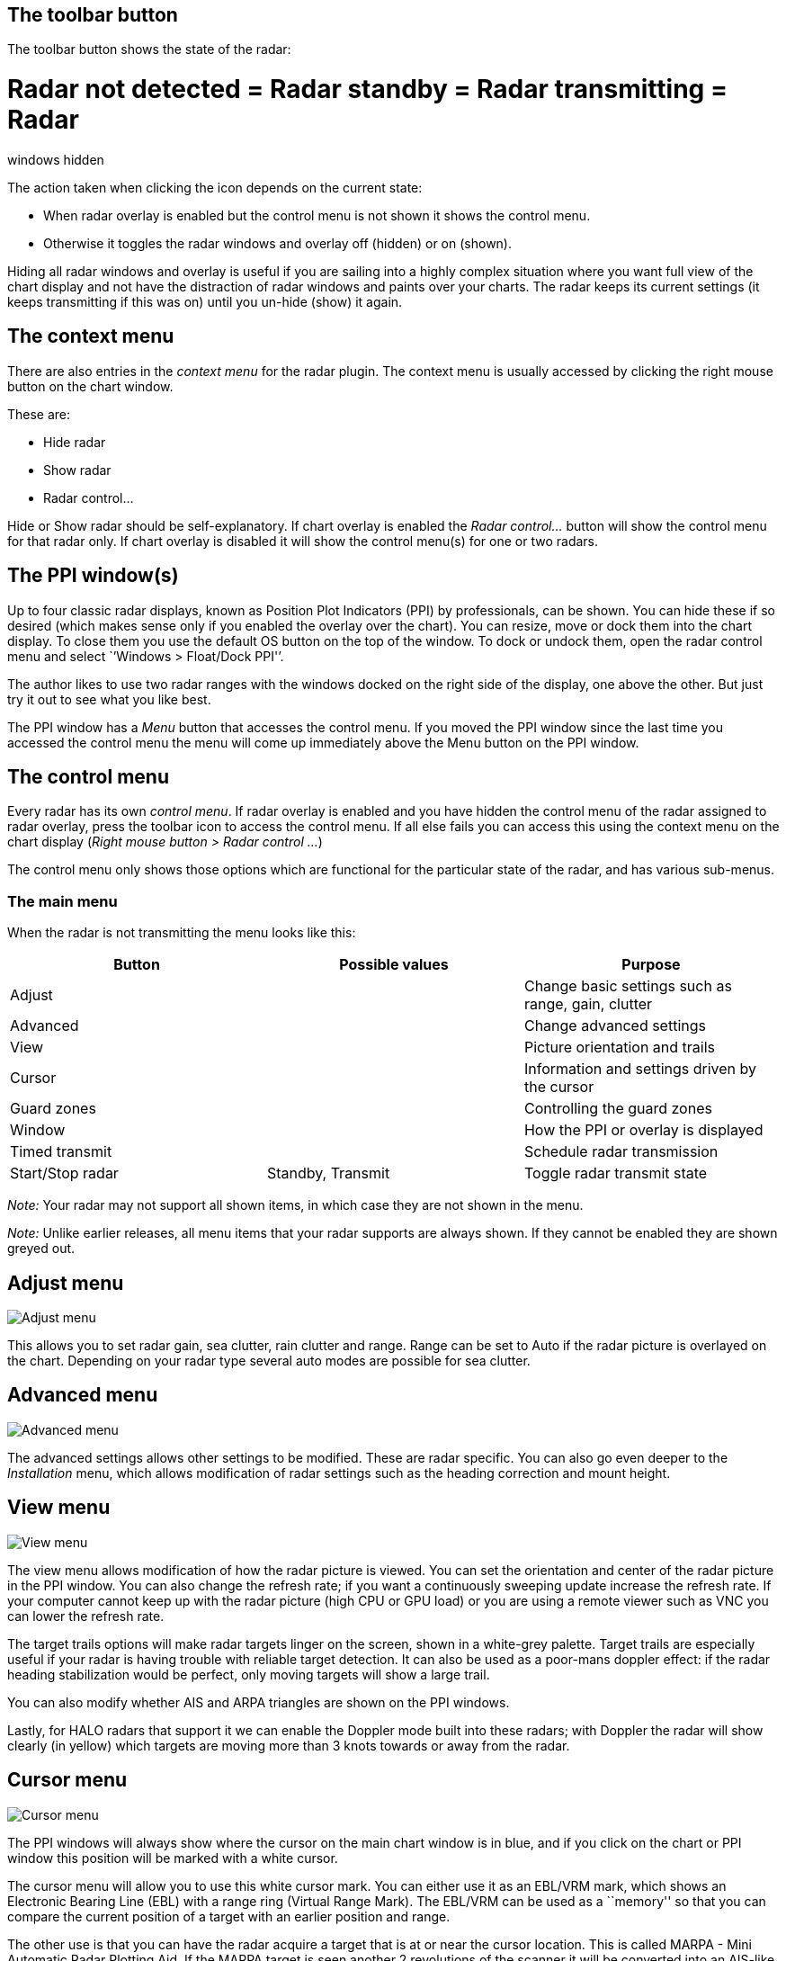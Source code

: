 == The toolbar button

The toolbar button shows the state of the radar:

= Radar not detected = Radar standby = Radar transmitting = Radar
windows hidden

The action taken when clicking the icon depends on the current state:

* When radar overlay is enabled but the control menu is not shown it
shows the control menu.
* Otherwise it toggles the radar windows and overlay off (hidden) or on
(shown).

Hiding all radar windows and overlay is useful if you are sailing into a
highly complex situation where you want full view of the chart display
and not have the distraction of radar windows and paints over your
charts. The radar keeps its current settings (it keeps transmitting if
this was on) until you un-hide (show) it again.

== The context menu

There are also entries in the _context menu_ for the radar plugin. The
context menu is usually accessed by clicking the right mouse button on
the chart window.

These are:

* Hide radar
* Show radar
* Radar control…

Hide or Show radar should be self-explanatory. If chart overlay is
enabled the _Radar control…_ button will show the control menu for that
radar only. If chart overlay is disabled it will show the control
menu(s) for one or two radars.

== The PPI window(s)

Up to four classic radar displays, known as Position Plot Indicators
(PPI) by professionals, can be shown. You can hide these if so desired
(which makes sense only if you enabled the overlay over the chart). You
can resize, move or dock them into the chart display. To close them you
use the default OS button on the top of the window. To dock or undock
them, open the radar control menu and select `’Windows > Float/Dock
PPI'’.

The author likes to use two radar ranges with the windows docked on the
right side of the display, one above the other. But just try it out to
see what you like best.

The PPI window has a _Menu_ button that accesses the control menu. If
you moved the PPI window since the last time you accessed the control
menu the menu will come up immediately above the Menu button on the PPI
window.

== The control menu

Every radar has its own _control menu_. If radar overlay is enabled and
you have hidden the control menu of the radar assigned to radar overlay,
press the toolbar icon to access the control menu. If all else fails you
can access this using the context menu on the chart display (_Right
mouse button > Radar control …_)

The control menu only shows those options which are functional for the
particular state of the radar, and has various sub-menus.

=== The main menu

When the radar is not transmitting the menu looks like this:

[cols=",,",options="header",]
|===
|Button |Possible values |Purpose
|Adjust | |Change basic settings such as range, gain, clutter
|Advanced | |Change advanced settings
|View | |Picture orientation and trails
|Cursor | |Information and settings driven by the cursor
|Guard zones | |Controlling the guard zones
|Window | |How the PPI or overlay is displayed
|Timed transmit | |Schedule radar transmission
|Start/Stop radar |Standby, Transmit |Toggle radar transmit state
|===

_Note:_ Your radar may not support all shown items, in which case they
are not shown in the menu.

_Note:_ Unlike earlier releases, all menu items that your radar supports
are always shown. If they cannot be enabled they are shown greyed out.

== Adjust menu

image::radar_menu_adjust.png[Adjust menu]

This allows you to set radar gain, sea clutter, rain clutter and range.
Range can be set to Auto if the radar picture is overlayed on the chart.
Depending on your radar type several auto modes are possible for sea
clutter.

== Advanced menu

image::radar_menu_advanced.png[Advanced menu]

The advanced settings allows other settings to be modified. These are
radar specific. You can also go even deeper to the _Installation_ menu,
which allows modification of radar settings such as the heading
correction and mount height.

== View menu

image::radar_menu_view.png[View menu]

The view menu allows modification of how the radar picture is viewed.
You can set the orientation and center of the radar picture in the PPI
window. You can also change the refresh rate; if you want a continuously
sweeping update increase the refresh rate. If your computer cannot keep
up with the radar picture (high CPU or GPU load) or you are using a
remote viewer such as VNC you can lower the refresh rate.

The target trails options will make radar targets linger on the screen,
shown in a white-grey palette. Target trails are especially useful if
your radar is having trouble with reliable target detection. It can also
be used as a poor-mans doppler effect: if the radar heading
stabilization would be perfect, only moving targets will show a large
trail.

You can also modify whether AIS and ARPA triangles are shown on the PPI
windows.

Lastly, for HALO radars that support it we can enable the Doppler mode
built into these radars; with Doppler the radar will show clearly (in
yellow) which targets are moving more than 3 knots towards or away from
the radar.

== Cursor menu

image::radar_menu_cursor.png[Cursor menu]

The PPI windows will always show where the cursor on the main chart
window is in blue, and if you click on the chart or PPI window this
position will be marked with a white cursor.

The cursor menu will allow you to use this white cursor mark. You can
either use it as an EBL/VRM mark, which shows an Electronic Bearing Line
(EBL) with a range ring (Virtual Range Mark). The EBL/VRM can be used as
a ``memory'' so that you can compare the current position of a target
with an earlier position and range.

The other use is that you can have the radar acquire a target that is at
or near the cursor location. This is called MARPA - Mini Automatic Radar
Plotting Aid. If the MARPA target is seen another 2 revolutions of the
scanner it will be converted into an AIS-like target that is shown both
on the PPI window (if enabled on the View menu) and the chart displays.
The plugin supports 50 (M)ARPA targets. See Guard Zones below for ARPA.

== Guard zones menu

image::radar_menu_guard_zones.png[Guard zones menu]

You can define two _guard zones_ where, if targets are seen in that
sector of the radar, they will either sound an alarm and/or be converted
into an ARPA target.

Which option you prefer is dependent on what sort of environment you are
sailing in; in congested waters it may be advantageous to use the ARPA
facility for a guard zone that extends ahead of the boat. This way boats
without an AIS will automatically be converted over to ARPA targets.

If you choose to have the guard zones raise an alarm you will see an
alarm dialog box and a voice over saying ``Alarm: Targets detected''. If
you _confirm_ the alarm it will not be raised until the targets have
disappeared from the guard zone and re-appear.

== Window menu

image::radar_menu_window.png[Window menu]

Via the _window_ menu you can choose whether the PPI window is shown and
whether the radar picture should be _overlayed_ over the chart window.
For the latter to be enabled you need GNSS position and heading (or COG,
see _Preferences_.)

You can also _dock_ the PPI window. This means that the PPI window is
not shown as a separate window, but shown on the right side of the
chart(s) on the main OpenCPN window.

You can also access the _Info_ window which will show automatically if
something is wrong or a setting is insufficient. This allows you to
check the detected radar type(s) and how many radar spokes are received.

== Timed transmit

image::radar_menu_timed_transmit.png[Timed transmit menu]

Timed transmit is useful for magnetron radars that (a) use a lot of
power and (b) have a limited life span. For modern non-magnetron digital
radars this is not really useful.

It allows you to set both the ``on'' time and the ``standby'' time of
the radar.
